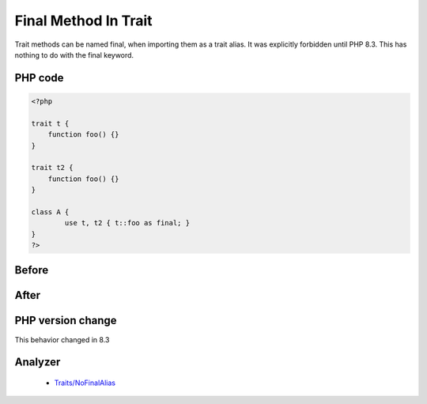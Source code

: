 .. _`final-method-in-trait`:

Final Method In Trait
=====================
.. meta::
	:description:
		Final Method In Trait: Trait methods can be named final, when importing them as a trait alias.
	:twitter:card: summary_large_image
	:twitter:site: @exakat
	:twitter:title: Final Method In Trait
	:twitter:description: Final Method In Trait: Trait methods can be named final, when importing them as a trait alias
	:twitter:creator: @exakat
	:twitter:image:src: https://php-changed-behaviors.readthedocs.io/en/latest/_static/logo.png
	:og:image: https://php-changed-behaviors.readthedocs.io/en/latest/_static/logo.png
	:og:title: Final Method In Trait
	:og:type: article
	:og:description: Trait methods can be named final, when importing them as a trait alias
	:og:url: https://php-tips.readthedocs.io/en/latest/tips/finalMethodInTrait.html
	:og:locale: en

Trait methods can be named final, when importing them as a trait alias. It was explicitly forbidden until PHP 8.3. This has nothing to do with the final keyword.

PHP code
________
.. code-block:: php

   <?php
   
   trait t {
       function foo() {}
   }
   
   trait t2 {
       function foo() {}
   }
   
   class A {
           use t, t2 { t::foo as final; }
   }
   ?>

Before
______
.. code-block:: output

   

After
______
.. code-block:: output

   


PHP version change
__________________
This behavior changed in 8.3


Analyzer
_________

  + `Traits/NoFinalAlias <https://exakat.readthedocs.io/en/latest/Reference/Rules/Traits/NoFinalAlias.html>`_



